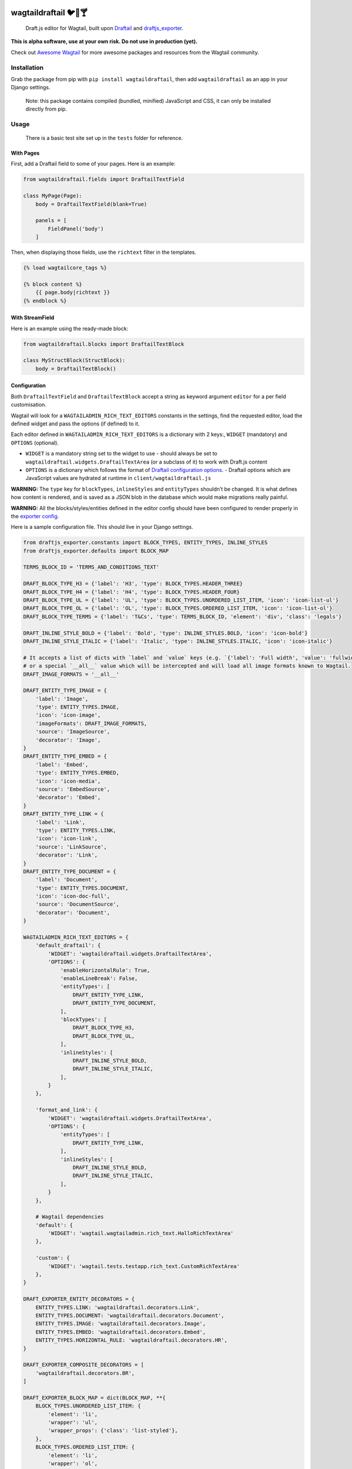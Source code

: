 .. image:: https://travis-ci.org/springload/wagtaildraftail.svg?branch=master
   :target: https://travis-ci.org/springload/wagtaildraftail
.. image:: https://img.shields.io/pypi/v/wagtaildraftail.svg
   :target: https://pypi.python.org/pypi/wagtaildraftail
.. image:: https://coveralls.io/repos/github/springload/wagtaildraftail/badge.svg?branch=master
   :target: https://coveralls.io/github/springload/wagtaildraftail?branch=master

wagtaildraftail 🐦📝🍸
=======================

    Draft.js editor for Wagtail, built upon `Draftail <https://github.com/springload/draftail>`_ and `draftjs_exporter <https://github.com/springload/draftjs_exporter>`_.

**This is alpha software, use at your own risk. Do not use in production (yet).**

Check out `Awesome Wagtail <https://github.com/springload/awesome-wagtail>`_ for more awesome packages and resources from the Wagtail community.

Installation
------------

Grab the package from pip with ``pip install wagtaildraftail``, then add ``wagtaildraftail`` as an app in your Django settings.

    Note: this package contains compiled (bundled, minified) JavaScript and CSS, it can only be installed directly from pip.

Usage
-----

    There is a basic test site set up in the ``tests`` folder for reference.

With Pages
~~~~~~~~~~

First, add a Draftail field to some of your pages. Here is an example:

.. code:: python

    from wagtaildraftail.fields import DraftailTextField

    class MyPage(Page):
        body = DraftailTextField(blank=True)

        panels = [
            FieldPanel('body')
        ]

Then, when displaying those fields, use the ``richtext`` filter in the templates.

.. code:: html

    {% load wagtailcore_tags %}

    {% block content %}
        {{ page.body|richtext }}
    {% endblock %}

With StreamField
~~~~~~~~~~~~~~~~

Here is an example using the ready-made block:

.. code:: python

    from wagtaildraftail.blocks import DraftailTextBlock

    class MyStructBlock(StructBlock):
        body = DraftailTextBlock()

Configuration
~~~~~~~~~~~~~

Both ``DraftailTextField`` and ``DraftailTextBlock`` accept a string as keyword argument ``editor`` for a per field customisation.

Wagtail will look for a ``WAGTAILADMIN_RICH_TEXT_EDITORS`` constants in the settings, find the requested editor, load the defined widget and pass the options (if defined) to it.

Each editor defined in ``WAGTAILADMIN_RICH_TEXT_EDITORS`` is a dictionary with 2 keys:, ``WIDGET`` (mandatory) and ``OPTIONS`` (optional).

-  ``WIDGET`` is a mandatory string set to the widget to use
   -  should always be set to ``wagtaildraftail.widgets.DraftailTextArea`` (or a subclass of it) to work with Draft.js content
-  ``OPTIONS`` is a dictionary which follows the format of `Draftail configuration options <https://github.com/springload/draftail#usage>`_.
   -  Draftail options which are JavaScript values are hydrated at runtime in ``client/wagtaildraftail.js``

**WARNING:** The ``type`` key for ``blockTypes``, ``inlineStyles`` and ``entityTypes`` shouldn’t be changed. It is what defines how content is rendered, and is saved as a JSON blob in the database which would make migrations really painful.

**WARNING:** All the blocks/styles/entities defined in the editor config should have been configured to render properly in the `exporter config <#exporter-configuration>`_.

Here is a sample configuration file. This should live in your Django settings.

.. code:: python

    from draftjs_exporter.constants import BLOCK_TYPES, ENTITY_TYPES, INLINE_STYLES
    from draftjs_exporter.defaults import BLOCK_MAP

    TERMS_BLOCK_ID = 'TERMS_AND_CONDITIONS_TEXT'

    DRAFT_BLOCK_TYPE_H3 = {'label': 'H3', 'type': BLOCK_TYPES.HEADER_THREE}
    DRAFT_BLOCK_TYPE_H4 = {'label': 'H4', 'type': BLOCK_TYPES.HEADER_FOUR}
    DRAFT_BLOCK_TYPE_UL = {'label': 'UL', 'type': BLOCK_TYPES.UNORDERED_LIST_ITEM, 'icon': 'icon-list-ul'}
    DRAFT_BLOCK_TYPE_OL = {'label': 'OL', 'type': BLOCK_TYPES.ORDERED_LIST_ITEM, 'icon': 'icon-list-ol'}
    DRAFT_BLOCK_TYPE_TERMS = {'label': 'T&Cs', 'type': TERMS_BLOCK_ID, 'element': 'div', 'class': 'legals'}

    DRAFT_INLINE_STYLE_BOLD = {'label': 'Bold', 'type': INLINE_STYLES.BOLD, 'icon': 'icon-bold'}
    DRAFT_INLINE_STYLE_ITALIC = {'label': 'Italic', 'type': INLINE_STYLES.ITALIC, 'icon': 'icon-italic'}

    # It accepts a list of dicts with `label` and `value` keys (e.g. `{'label': 'Full width', 'value': 'fullwidth'}`)
    # or a special `__all__` value which will be intercepted and will load all image formats known to Wagtail.
    DRAFT_IMAGE_FORMATS = '__all__'

    DRAFT_ENTITY_TYPE_IMAGE = {
        'label': 'Image',
        'type': ENTITY_TYPES.IMAGE,
        'icon': 'icon-image',
        'imageFormats': DRAFT_IMAGE_FORMATS,
        'source': 'ImageSource',
        'decorator': 'Image',
    }
    DRAFT_ENTITY_TYPE_EMBED = {
        'label': 'Embed',
        'type': ENTITY_TYPES.EMBED,
        'icon': 'icon-media',
        'source': 'EmbedSource',
        'decorator': 'Embed',
    }
    DRAFT_ENTITY_TYPE_LINK = {
        'label': 'Link',
        'type': ENTITY_TYPES.LINK,
        'icon': 'icon-link',
        'source': 'LinkSource',
        'decorator': 'Link',
    }
    DRAFT_ENTITY_TYPE_DOCUMENT = {
        'label': 'Document',
        'type': ENTITY_TYPES.DOCUMENT,
        'icon': 'icon-doc-full',
        'source': 'DocumentSource',
        'decorator': 'Document',
    }

    WAGTAILADMIN_RICH_TEXT_EDITORS = {
        'default_draftail': {
            'WIDGET': 'wagtaildraftail.widgets.DraftailTextArea',
            'OPTIONS': {
                'enableHorizontalRule': True,
                'enableLineBreak': False,
                'entityTypes': [
                    DRAFT_ENTITY_TYPE_LINK,
                    DRAFT_ENTITY_TYPE_DOCUMENT,
                ],
                'blockTypes': [
                    DRAFT_BLOCK_TYPE_H3,
                    DRAFT_BLOCK_TYPE_UL,
                ],
                'inlineStyles': [
                    DRAFT_INLINE_STYLE_BOLD,
                    DRAFT_INLINE_STYLE_ITALIC,
                ],
            }
        },

        'format_and_link': {
            'WIDGET': 'wagtaildraftail.widgets.DraftailTextArea',
            'OPTIONS': {
                'entityTypes': [
                    DRAFT_ENTITY_TYPE_LINK,
                ],
                'inlineStyles': [
                    DRAFT_INLINE_STYLE_BOLD,
                    DRAFT_INLINE_STYLE_ITALIC,
                ],
            }
        },

        # Wagtail dependencies
        'default': {
            'WIDGET': 'wagtail.wagtailadmin.rich_text.HalloRichTextArea'
        },

        'custom': {
            'WIDGET': 'wagtail.tests.testapp.rich_text.CustomRichTextArea'
        },
    }

    DRAFT_EXPORTER_ENTITY_DECORATORS = {
        ENTITY_TYPES.LINK: 'wagtaildraftail.decorators.Link',
        ENTITY_TYPES.DOCUMENT: 'wagtaildraftail.decorators.Document',
        ENTITY_TYPES.IMAGE: 'wagtaildraftail.decorators.Image',
        ENTITY_TYPES.EMBED: 'wagtaildraftail.decorators.Embed',
        ENTITY_TYPES.HORIZONTAL_RULE: 'wagtaildraftail.decorators.HR',
    }

    DRAFT_EXPORTER_COMPOSITE_DECORATORS = [
        'wagtaildraftail.decorators.BR',
    ]

    DRAFT_EXPORTER_BLOCK_MAP = dict(BLOCK_MAP, **{
        BLOCK_TYPES.UNORDERED_LIST_ITEM: {
            'element': 'li',
            'wrapper': 'ul',
            'wrapper_props': {'class': 'list-styled'},
        },
        BLOCK_TYPES.ORDERED_LIST_ITEM: {
            'element': 'li',
            'wrapper': 'ol',
            'wrapper_props': {'class': 'list-numbered'},
        },
        TERMS_BLOCK_ID: {
            'element': 'p',
            'props': {'class': 'legals'},
        },
    })

Creating new content formats
----------------------------

TODO

Creating blocks and inline styles
~~~~~~~~~~~~~~~~~~~~~~~~~~~~~~~~~

TODO

Creating entities
~~~~~~~~~~~~~~~~~

An entity basically needs 4 elements:

-  a page ``decorator``.
-  an editor ``decorator``.
-  an editor ``source``.
-  an editor ``strategy``.

Decorators define how the content needs to be displayed on the site's pages, as well as within the editor.

- For the pages, they are defined in Python with ``draftjs_exporter``. Refer to the dedicated documentation on `the draftjs_exporter README <https://github.com/springload/draftjs_exporter#custom-components>`_.
- For the editor, they are defined in JS/React with ``draftail``. Refer to the dedicated documentation on `the Draftail README <https://github.com/springload/draftail>`_.

Sources define the interface (usually a modal) through which the user will select an entity to insert into the editor.

Strategies allow the editor to identify entities when it is loaded. Strategies are optional as the default one works fine in most cases.

Both sources and strategies are defined in JS/React with ``draftail``. Refer to the dedicated documentation on `the Draftail README <https://github.com/springload/draftail>`_.

To register decorators, sources or strategies to ``wagtaildraftail``, use the corresponding register function:

.. code:: javascript

    window.wagtailDraftail.registerDecorators({ LinkDecorator, ButtonDecorator });
    window.wagtailDraftail.registerSources({ LinkSource });
    window.wagtailDraftail.registerStrategies({ LinkStrategy });

Note: In order for ``wagtailDraftail`` and its register functions to be available in the global ``window`` namespace, make sure that ``wagtaildraftail`` appears before any other app which will try to register an entity in ``INSTALED_APPS``.


Development
-----------

Installation
~~~~~~~~~~~~

    Requirements: ``virtualenv``, ``pyenv``, ``twine``

.. code:: sh

    git clone git@github.com:springload/wagtaildraftail.git
    cd wagtaildraftail/
    virtualenv .venv
    source ./.venv/bin/activate
    make init
    # Install all tested python versions
    pyenv install 2.7.11 && pyenv install 3.3.6 && pyenv install 3.4.4 && pyenv install 3.5.1
    pyenv global system 2.7.11 3.3.6 3.4.4 3.5.1

Commands
~~~~~~~~

.. code:: sh

    make help            # See what commands are available.
    make init            # Install dependencies and initialise for development.
    make start           # Starts the development server and compilation tools.
    make lint            # Lint the project.
    make load-data       # Prepares the database for usage.
    make test            # Test the project.
    make test-coverage   # Run the tests while generating test coverage data.
    make test-ci         # Continuous integration test suite.
    make clean-pyc       # Remove Python file artifacts.
    make dist            # Compile the JS and CSS for release.
    make publish         # Publishes a new version to pypi.

Debugging
~~~~~~~~~

To get up and running,

.. code:: sh

    # Set up the development environment.
    make init
    # Start the development server.
    make start
    # If necessary, start the JS compilation watch
    npm run start

There are testing and linting tasks available both in the Makefile (Python) and package.json (JS).

Updating test data
~~~~~~~~~~~~~~~~~~

Here are useful commands:

.. code:: sh

    # Create new migrations from changes to the project.
    python tests/manage.py makemigrations
    # "Reset" the database.
    rm db.sqlite3
    # Generate fixtures from DB data. Remember to clean them up so they do not overlap with data from migrations.
    python tests/manage.py dumpdata > tests/fixtures/test_data.json

Releases
~~~~~~~~

*  Make a new branch for the release of the new version.
*  Update the `CHANGELOG <https://github.com/springload/wagtaildraftail/CHANGELOG.md>`_.
*  Update the version number in ``wagtaildraftail/__init__.py`` and ``package.json``, following semver.
*  Make a PR and squash merge it.
*  Back on master with the PR merged, use ``make publish`` (confirm, and enter your password).
*  Finally, go to GitHub and create a release and a tag for the new version.
*  Done!

Documentation
-------------

    See the `docs <https://github.com/springload/wagtaildraftail/docs/>`_ folder
